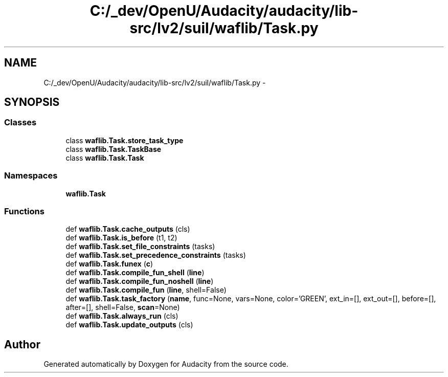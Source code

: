 .TH "C:/_dev/OpenU/Audacity/audacity/lib-src/lv2/suil/waflib/Task.py" 3 "Thu Apr 28 2016" "Audacity" \" -*- nroff -*-
.ad l
.nh
.SH NAME
C:/_dev/OpenU/Audacity/audacity/lib-src/lv2/suil/waflib/Task.py \- 
.SH SYNOPSIS
.br
.PP
.SS "Classes"

.in +1c
.ti -1c
.RI "class \fBwaflib\&.Task\&.store_task_type\fP"
.br
.ti -1c
.RI "class \fBwaflib\&.Task\&.TaskBase\fP"
.br
.ti -1c
.RI "class \fBwaflib\&.Task\&.Task\fP"
.br
.in -1c
.SS "Namespaces"

.in +1c
.ti -1c
.RI " \fBwaflib\&.Task\fP"
.br
.in -1c
.SS "Functions"

.in +1c
.ti -1c
.RI "def \fBwaflib\&.Task\&.cache_outputs\fP (cls)"
.br
.ti -1c
.RI "def \fBwaflib\&.Task\&.is_before\fP (t1, t2)"
.br
.ti -1c
.RI "def \fBwaflib\&.Task\&.set_file_constraints\fP (tasks)"
.br
.ti -1c
.RI "def \fBwaflib\&.Task\&.set_precedence_constraints\fP (tasks)"
.br
.ti -1c
.RI "def \fBwaflib\&.Task\&.funex\fP (\fBc\fP)"
.br
.ti -1c
.RI "def \fBwaflib\&.Task\&.compile_fun_shell\fP (\fBline\fP)"
.br
.ti -1c
.RI "def \fBwaflib\&.Task\&.compile_fun_noshell\fP (\fBline\fP)"
.br
.ti -1c
.RI "def \fBwaflib\&.Task\&.compile_fun\fP (\fBline\fP, shell=False)"
.br
.ti -1c
.RI "def \fBwaflib\&.Task\&.task_factory\fP (\fBname\fP, func=None, vars=None, color='GREEN', ext_in=[], ext_out=[], before=[], after=[], shell=False, \fBscan\fP=None)"
.br
.ti -1c
.RI "def \fBwaflib\&.Task\&.always_run\fP (cls)"
.br
.ti -1c
.RI "def \fBwaflib\&.Task\&.update_outputs\fP (cls)"
.br
.in -1c
.SH "Author"
.PP 
Generated automatically by Doxygen for Audacity from the source code\&.
